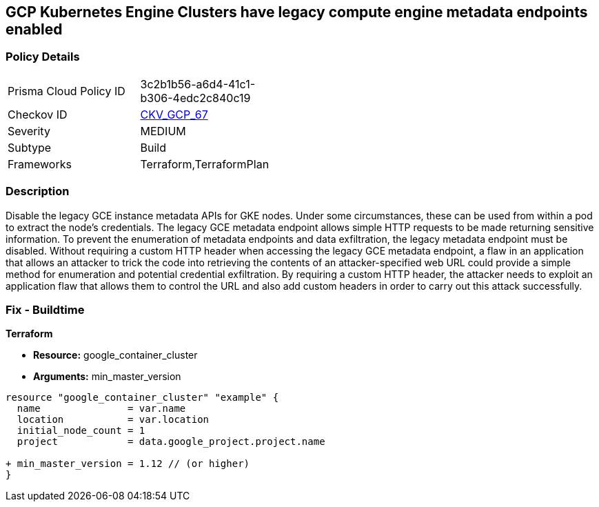 == GCP Kubernetes Engine Clusters have legacy compute engine metadata endpoints enabled


=== Policy Details 

[width=45%]
[cols="1,1"]
|=== 
|Prisma Cloud Policy ID 
| 3c2b1b56-a6d4-41c1-b306-4edc2c840c19

|Checkov ID 
| https://github.com/bridgecrewio/checkov/tree/master/checkov/terraform/checks/resource/gcp/GKELegacyInstanceMetadataDisabled.py[CKV_GCP_67]

|Severity
|MEDIUM

|Subtype
|Build
//, Run

|Frameworks
|Terraform,TerraformPlan

|=== 



=== Description 


Disable the legacy GCE instance metadata APIs for GKE nodes.
Under some circumstances, these can be used from within a pod to extract the node's credentials.
The legacy GCE metadata endpoint allows simple HTTP requests to be made returning sensitive information.
To prevent the enumeration of metadata endpoints and data exfiltration, the legacy metadata endpoint must be disabled.
Without requiring a custom HTTP header when accessing the legacy GCE metadata endpoint, a flaw in an application that allows an attacker to trick the code into retrieving the contents of an attacker-specified web URL could provide a simple method for enumeration and potential credential exfiltration.
By requiring a custom HTTP header, the attacker needs to exploit an application flaw that allows them to control the URL and also add custom headers in order to carry out this attack successfully.

=== Fix - Buildtime


*Terraform* 


* *Resource:* google_container_cluster
* *Arguments:* min_master_version


[source,go]
----
resource "google_container_cluster" "example" {
  name               = var.name
  location           = var.location
  initial_node_count = 1
  project            = data.google_project.project.name

+ min_master_version = 1.12 // (or higher)
}
----


